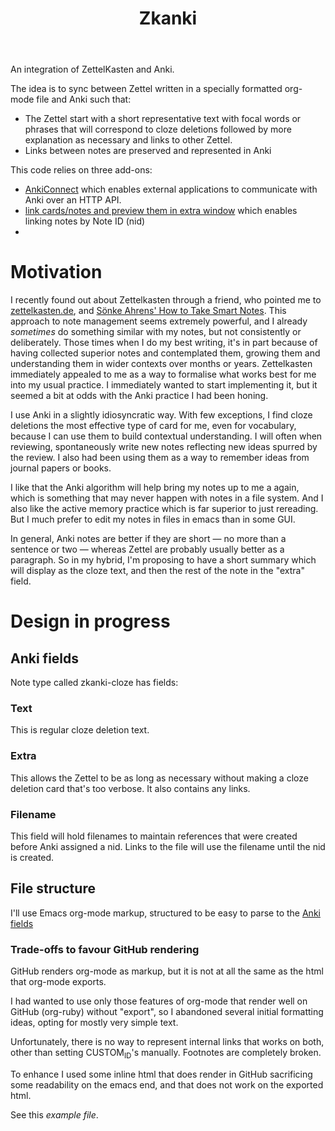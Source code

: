 #+TITLE: Zkanki

An integration of ZettelKasten and Anki.

The idea is to sync between Zettel written in a specially formatted org-mode file
and Anki such that:

- The Zettel start with a short representative text with focal words or phrases that will correspond to cloze deletions
  followed by more explanation as necessary and links to other Zettel.
- Links between notes are preserved and represented in Anki

This code relies on three add-ons:
- [[https://github.com/FooSoft/anki-connect][AnkiConnect]] which enables external applications to communicate with Anki over an HTTP API.
- [[https://ankiweb.net/shared/info/1423933177][link cards/notes and preview them in extra window]] which enables linking notes by Note ID (nid)
- 

* Motivation

I recently found out about Zettelkasten through a friend, who pointed me to 
[[https://zettelkasten.de/posts/overview][zettelkasten.de]], and [[https://www.amazon.com/How-Take-Smart-Notes-Nonfiction/dp/1542866502/][Sönke Ahrens' How to Take Smart Notes]].
This approach to note management seems extremely powerful,
and I already /sometimes/ do something similar with my notes,
but not consistently or deliberately.
Those times when I do my best writing,
it's in part because of having collected superior notes
and contemplated them, growing them
and understanding them in wider contexts over months or years.
Zettelkasten immediately appealed to me as a way to
formalise what works best for me into my usual practice.
I immediately wanted to start implementing it,
but it seemed a bit at odds with the Anki practice I had been honing.

I use Anki in a slightly idiosyncratic way.
With few exceptions, I find cloze deletions the most effective
type of card for me, even for vocabulary,
because I can use them to build contextual understanding.
I will often when reviewing, spontaneously write new notes
reflecting new ideas spurred by the review.
I also had been using them as a way to remember ideas from
journal papers or books.

I like that the Anki algorithm will help bring my notes up to me a again,
which is something that may never happen with notes in a file system.
And I also like the active memory practice which is far superior to just rereading.
But I much prefer to edit my notes in files in emacs than in some GUI.

In general, Anki notes are better if they are short —
no more than a sentence or two — 
whereas Zettel are probably usually better as a paragraph.
So in my hybrid, I'm proposing to have a short summary
which will display as the cloze text,
and then the rest of the note in the "extra" field.


* Design in progress

** Anki fields
:PROPERTIES:
:CUSTOM_ID: anki-fields
:END:
	
Note type called zkanki-cloze has fields:
*** Text
This is regular cloze deletion text.
*** Extra
This allows the Zettel to be as long as necessary
without making a cloze deletion card that's too verbose.
It also contains any links.
*** Filename
This field will hold filenames to maintain references
that were created before Anki assigned a nid.
Links to the file will use the filename until the nid is created.

** File structure

I'll use Emacs org-mode markup,
structured to be easy to parse to the [[#anki-side][Anki fields]]

*** Trade-offs to favour GitHub rendering

GitHub renders org-mode as markup,
but it is not at all the same
as the html that org-mode exports.

I had wanted to use only those features of org-mode
that render well on GitHub (org-ruby) without "export",
so I abandoned several initial formatting ideas,
opting for mostly very simple text.

Unfortunately, there is no way to represent
internal links that works on both,
other than setting CUSTOM_ID's manually.
Footnotes are completely broken.

To enhance I used some inline html that does render in GitHub
sacrificing some readability on the emacs end,
and that does not work on the exported html.

See this [[src/test/example_file.org][example file]].












